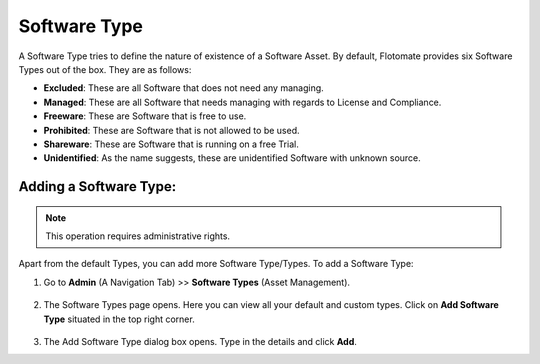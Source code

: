 *************
Software Type
*************

A Software Type tries to define the nature of existence of a Software
Asset. By default, Flotomate provides six Software Types out of the box.
They are as follows:

-  **Excluded**: These are all Software that does not need any managing.

-  **Managed**: These are all Software that needs managing with regards
   to License and Compliance.

-  **Freeware**: These are Software that is free to use.

-  **Prohibited**: These are Software that is not allowed to be used.

-  **Shareware**: These are Software that is running on a free Trial.

-  **Unidentified**: As the name suggests, these are unidentified
   Software with unknown source.

Adding a Software Type:
-----------------------

.. note:: This operation requires administrative rights.

Apart from the default Types, you can add more Software Type/Types. To
add a Software Type:

1. Go to **Admin** (A Navigation Tab) >> **Software Types** (Asset
   Management).

.. _adf-139:
.. figure:: https://s3-ap-southeast-1.amazonaws.com/flotomate-resources/admin/AD-139.png
    :align: center
    :alt: figure 139

2. The Software Types page opens. Here you can view all your default
   and custom types. Click on **Add Software Type** situated in the top
   right corner.

.. _adf-140:
.. figure:: https://s3-ap-southeast-1.amazonaws.com/flotomate-resources/admin/AD-140.png
    :align: center
    :alt: figure 140

3. The Add Software Type dialog box opens. Type in the details and
   click **Add**.